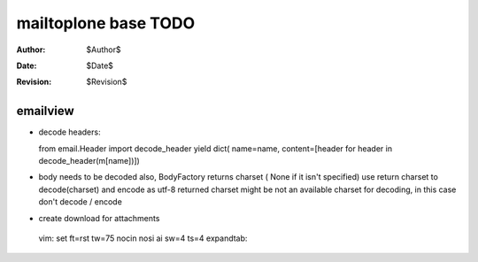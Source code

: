 mailtoplone base TODO
=====================

:Author:    $Author$
:Date:      $Date$
:Revision:  $Revision$

emailview
---------

- decode headers::

  from email.Header import decode_header
  yield dict( name=name, content=[header for header in decode_header(m[name])])

- body needs to be decoded also,
  BodyFactory returns charset ( None if it isn't specified)
  use return charset to decode(charset) and encode as utf-8
  returned charset might be not an available charset for decoding, 
  in this case don't decode / encode

- create download for attachments

 vim: set ft=rst tw=75 nocin nosi ai sw=4 ts=4 expandtab:
